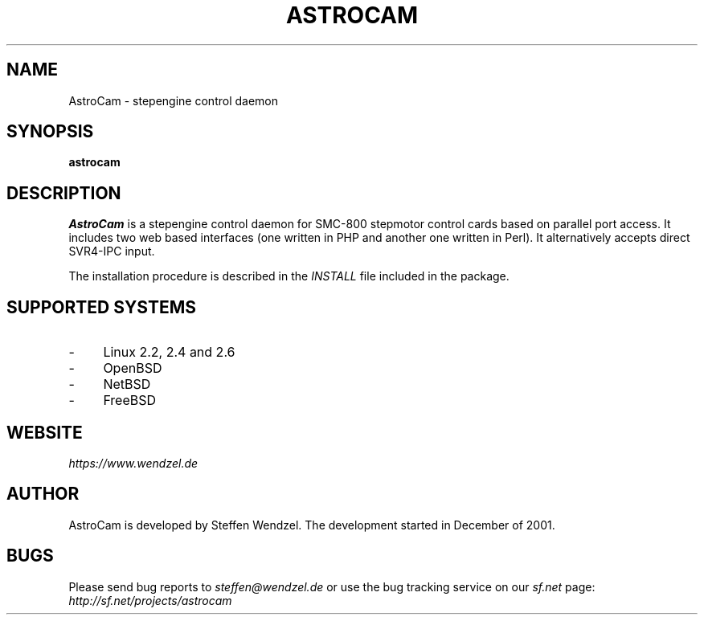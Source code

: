 .\" 
.TH "ASTROCAM" "7" "March 08, 2007" "" ""
.SH "NAME"
AstroCam \- stepengine control daemon

.SH "SYNOPSIS"
\fBastrocam\fP

.SH "DESCRIPTION"
\fIAstroCam\fP is a stepengine control daemon for SMC\-800 stepmotor control cards based on parallel port access. It includes two web based interfaces (one written in PHP and another one written in Perl). It alternatively accepts direct SVR4-IPC input.

The installation procedure is described in the \fIINSTALL\fR file included in the package.

.SH "SUPPORTED SYSTEMS"
.IP "\\-" 4
Linux 2.2, 2.4 and 2.6
.IP "\\-" 4
OpenBSD
.IP "\\-" 4
NetBSD
.IP "\\-" 4
FreeBSD

.SH "WEBSITE"
\fIhttps://www.wendzel.de\fP

.SH "AUTHOR"
AstroCam is developed by Steffen Wendzel. The development started in December of 2001.

.SH "BUGS"
Please send bug reports to  \fIsteffen@wendzel.de\fP or use the
bug tracking service on our \fIsf.net\fP page:
\fIhttp://sf.net/projects/astrocam\fP

